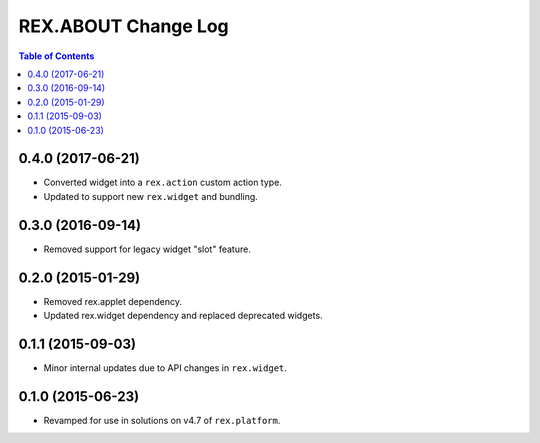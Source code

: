 ********************
REX.ABOUT Change Log
********************

.. contents:: Table of Contents


0.4.0 (2017-06-21)
==================

* Converted widget into a ``rex.action`` custom action type.
* Updated to support new ``rex.widget`` and bundling.


0.3.0 (2016-09-14)
==================

* Removed support for legacy widget "slot" feature.


0.2.0 (2015-01-29)
==================

* Removed rex.applet dependency.
* Updated rex.widget dependency and replaced deprecated widgets.


0.1.1 (2015-09-03)
==================

* Minor internal updates due to API changes in ``rex.widget``.


0.1.0 (2015-06-23)
==================

* Revamped for use in solutions on v4.7 of ``rex.platform``.

